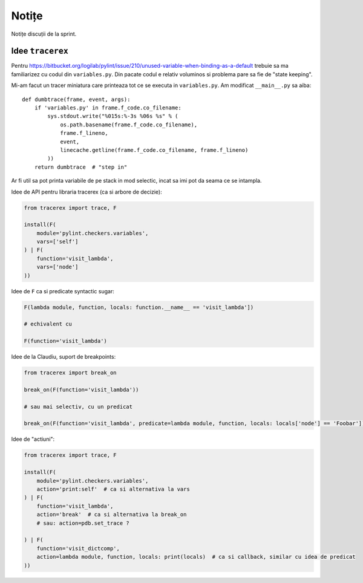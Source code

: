 ======
Notițe
======

Notițe discuții de la sprint.

Idee ``tracerex``
=================

Pentru https://bitbucket.org/logilab/pylint/issue/210/unused-variable-when-binding-as-a-default trebuie sa ma
familiarizez cu codul din ``variables.py``. Din pacate codul e relativ voluminos si problema pare sa fie de "state
keeping".

Mi-am facut un tracer miniatura care printeaza tot ce se executa in ``variables.py``. Am modificat ``__main__.py`` sa
aiba::

    def dumbtrace(frame, event, args):
        if 'variables.py' in frame.f_code.co_filename:
            sys.stdout.write("%015s:%-3s %06s %s" % (
                os.path.basename(frame.f_code.co_filename),
                frame.f_lineno,
                event,
                linecache.getline(frame.f_code.co_filename, frame.f_lineno)
            ))
        return dumbtrace  # "step in"

Ar fi util sa pot printa variabile de pe stack in mod selectic, incat sa imi pot da seama ce se intampla.

Idee de API pentru libraria tracerex (ca si arbore de decizie):

.. sourcecode:: python

    from tracerex import trace, F

    install(F(
        module='pylint.checkers.variables',
        vars=['self']
    ) | F(
        function='visit_lambda',
        vars=['node']
    ))

Idee de ``F`` ca si predicate syntactic sugar:

.. sourcecode:: python

    F(lambda module, function, locals: function.__name__ == 'visit_lambda'])

    # echivalent cu

    F(function='visit_lambda')

Idee de la Claudiu, suport de breakpoints:

.. sourcecode:: python

    from tracerex import break_on

    break_on(F(function='visit_lambda'))

    # sau mai selectiv, cu un predicat

    break_on(F(function='visit_lambda', predicate=lambda module, function, locals: locals['node'] == 'Foobar']))

Idee de "actiuni":

.. sourcecode:: python

    from tracerex import trace, F

    install(F(
        module='pylint.checkers.variables',
        action='print:self'  # ca si alternativa la vars
    ) | F(
        function='visit_lambda',
        action='break'  # ca si alternativa la break_on
        # sau: action=pdb.set_trace ?

    ) | F(
        function='visit_dictcomp',
        action=lambda module, function, locals: print(locals)  # ca si callback, similar cu idea de predicat
    ))

